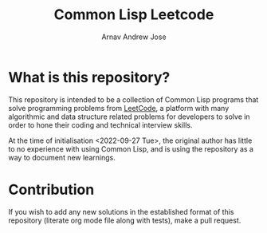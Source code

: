 #+title: Common Lisp Leetcode
#+author: Arnav Andrew Jose
* What is this repository?
This repository is intended to be a collection of Common Lisp programs that solve programming problems from [[https://leetcode.com][LeetCode]], a platform with many algorithmic and data structure related problems for developers to solve in order to hone their coding and technical interview skills.

At the time of initialisation <2022-09-27 Tue>, the original author has little to no experience with using Common Lisp, and is using the repository as a way to document new learnings.
* Contribution
If you wish to add any new solutions in the established format of this repository (literate org mode file along with tests), make a pull request.
